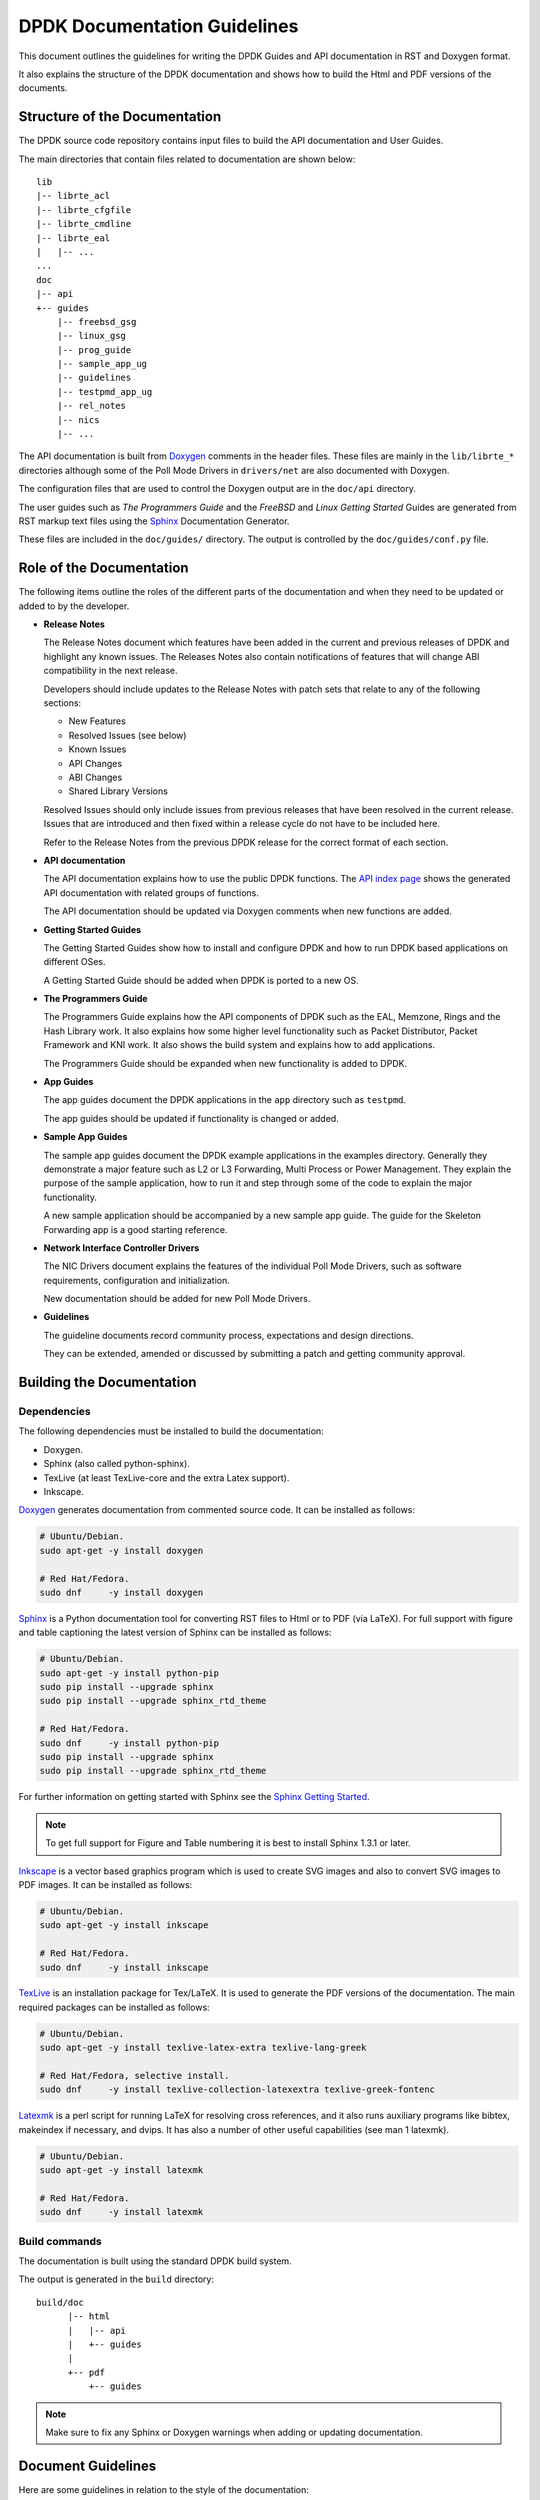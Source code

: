 ..  SPDX-License-Identifier: BSD-3-Clause
    Copyright 2018 The DPDK contributors

.. _doc_guidelines:

DPDK Documentation Guidelines
=============================

This document outlines the guidelines for writing the DPDK Guides and API documentation in RST and Doxygen format.

It also explains the structure of the DPDK documentation and shows how to build the Html and PDF versions of the documents.


Structure of the Documentation
------------------------------

The DPDK source code repository contains input files to build the API documentation and User Guides.

The main directories that contain files related to documentation are shown below::

   lib
   |-- librte_acl
   |-- librte_cfgfile
   |-- librte_cmdline
   |-- librte_eal
   |   |-- ...
   ...
   doc
   |-- api
   +-- guides
       |-- freebsd_gsg
       |-- linux_gsg
       |-- prog_guide
       |-- sample_app_ug
       |-- guidelines
       |-- testpmd_app_ug
       |-- rel_notes
       |-- nics
       |-- ...


The API documentation is built from `Doxygen <http://www.doxygen.nl>`_ comments in the header files.
These files are mainly in the ``lib/librte_*`` directories although some of the Poll Mode Drivers in ``drivers/net``
are also documented with Doxygen.

The configuration files that are used to control the Doxygen output are in the ``doc/api`` directory.

The user guides such as *The Programmers Guide* and the *FreeBSD* and *Linux Getting Started* Guides are generated
from RST markup text files using the `Sphinx <http://sphinx-doc.org>`_ Documentation Generator.

These files are included in the ``doc/guides/`` directory.
The output is controlled by the ``doc/guides/conf.py`` file.


Role of the Documentation
-------------------------

The following items outline the roles of the different parts of the documentation and when they need to be updated or
added to by the developer.

* **Release Notes**

  The Release Notes document which features have been added in the current and previous releases of DPDK and highlight
  any known issues.
  The Releases Notes also contain notifications of features that will change ABI compatibility in the next release.

  Developers should include updates to the Release Notes with patch sets that relate to any of the following sections:

  * New Features
  * Resolved Issues (see below)
  * Known Issues
  * API Changes
  * ABI Changes
  * Shared Library Versions

  Resolved Issues should only include issues from previous releases that have been resolved in the current release.
  Issues that are introduced and then fixed within a release cycle do not have to be included here.

  Refer to the Release Notes from the previous DPDK release for the correct format of each section.


* **API documentation**

  The API documentation explains how to use the public DPDK functions.
  The `API index page <https://doc.dpdk.org/api/>`_ shows the generated API documentation with related groups of functions.

  The API documentation should be updated via Doxygen comments when new functions are added.

* **Getting Started Guides**

  The Getting Started Guides show how to install and configure DPDK and how to run DPDK based applications on different OSes.

  A Getting Started Guide should be added when DPDK is ported to a new OS.

* **The Programmers Guide**

  The Programmers Guide explains how the API components of DPDK such as the EAL, Memzone, Rings and the Hash Library work.
  It also explains how some higher level functionality such as Packet Distributor, Packet Framework and KNI work.
  It also shows the build system and explains how to add applications.

  The Programmers Guide should be expanded when new functionality is added to DPDK.

* **App Guides**

  The app guides document the DPDK applications in the ``app`` directory such as ``testpmd``.

  The app guides should be updated if functionality is changed or added.

* **Sample App Guides**

  The sample app guides document the DPDK example applications in the examples directory.
  Generally they demonstrate a major feature such as L2 or L3 Forwarding, Multi Process or Power Management.
  They explain the purpose of the sample application, how to run it and step through some of the code to explain the
  major functionality.

  A new sample application should be accompanied by a new sample app guide.
  The guide for the Skeleton Forwarding app is a good starting reference.

* **Network Interface Controller Drivers**

  The NIC Drivers document explains the features of the individual Poll Mode Drivers, such as software requirements,
  configuration and initialization.

  New documentation should be added for new Poll Mode Drivers.

* **Guidelines**

  The guideline documents record community process, expectations and design directions.

  They can be extended, amended or discussed by submitting a patch and getting community approval.


Building the Documentation
--------------------------

Dependencies
~~~~~~~~~~~~


The following dependencies must be installed to build the documentation:

* Doxygen.

* Sphinx (also called python-sphinx).

* TexLive (at least TexLive-core and the extra Latex support).

* Inkscape.

`Doxygen`_ generates documentation from commented source code.
It can be installed as follows:

.. code-block:: console

   # Ubuntu/Debian.
   sudo apt-get -y install doxygen

   # Red Hat/Fedora.
   sudo dnf     -y install doxygen

`Sphinx`_ is a Python documentation tool for converting RST files to Html or to PDF (via LaTeX).
For full support with figure and table captioning the latest version of Sphinx can be installed as follows:

.. code-block:: console

   # Ubuntu/Debian.
   sudo apt-get -y install python-pip
   sudo pip install --upgrade sphinx
   sudo pip install --upgrade sphinx_rtd_theme

   # Red Hat/Fedora.
   sudo dnf     -y install python-pip
   sudo pip install --upgrade sphinx
   sudo pip install --upgrade sphinx_rtd_theme

For further information on getting started with Sphinx see the
`Sphinx Getting Started <http://www.sphinx-doc.org/en/master/usage/quickstart.html>`_.

.. Note::

   To get full support for Figure and Table numbering it is best to install Sphinx 1.3.1 or later.


`Inkscape`_ is a vector based graphics program which is used to create SVG images and also to convert SVG images to PDF images.
It can be installed as follows:

.. code-block:: console

   # Ubuntu/Debian.
   sudo apt-get -y install inkscape

   # Red Hat/Fedora.
   sudo dnf     -y install inkscape

`TexLive <http://www.tug.org/texlive/>`_ is an installation package for Tex/LaTeX.
It is used to generate the PDF versions of the documentation.
The main required packages can be installed as follows:

.. code-block:: console

   # Ubuntu/Debian.
   sudo apt-get -y install texlive-latex-extra texlive-lang-greek

   # Red Hat/Fedora, selective install.
   sudo dnf     -y install texlive-collection-latexextra texlive-greek-fontenc

`Latexmk <http://personal.psu.edu/jcc8/software/latexmk-jcc/>`_ is a perl script
for running LaTeX for resolving cross references,
and it also runs auxiliary programs like bibtex, makeindex if necessary, and dvips.
It has also a number of other useful capabilities (see man 1 latexmk).

.. code-block:: console

   # Ubuntu/Debian.
   sudo apt-get -y install latexmk

   # Red Hat/Fedora.
   sudo dnf     -y install latexmk


Build commands
~~~~~~~~~~~~~~

The documentation is built using the standard DPDK build system.

The output is generated in the ``build`` directory::

   build/doc
         |-- html
         |   |-- api
         |   +-- guides
         |
         +-- pdf
             +-- guides


.. Note::

   Make sure to fix any Sphinx or Doxygen warnings when adding or updating documentation.


Document Guidelines
-------------------

Here are some guidelines in relation to the style of the documentation:

* Document the obvious as well as the obscure since it won't always be obvious to the reader.
  For example an instruction like "Set up 64 2MB Hugepages" is better when followed by a sample commandline or a link to
  the appropriate section of the documentation.

* Use American English spellings throughout.
  This can be checked using the ``aspell`` utility::

       aspell --lang=en_US --check doc/guides/sample_app_ug/mydoc.rst


RST Guidelines
--------------

The RST (reStructuredText) format is a plain text markup format that can be converted to Html, PDF or other formats.
It is most closely associated with Python but it can be used to document any language.
It is used in DPDK to document everything apart from the API.

The Sphinx documentation contains a very useful `RST Primer <http://sphinx-doc.org/rest.html#rst-primer>`_ which is a
good place to learn the minimal set of syntax required to format a document.

The official `reStructuredText <http://docutils.sourceforge.net/rst.html>`_ website contains the specification for the
RST format and also examples of how to use it.
However, for most developers the RST Primer is a better resource.

The most common guidelines for writing RST text are detailed in the
`Documenting Python <https://docs.python.org/devguide/documenting.html>`_ guidelines.
The additional guidelines below reiterate or expand upon those guidelines.


Line Length
~~~~~~~~~~~

* Lines in sentences should be less than 80 characters and wrapped at
  words. Multiple sentences which are not separated by a blank line are joined
  automatically into paragraphs.

* Lines in literal blocks **must** be less than 80 characters since
  they are not wrapped by the document formatters and can exceed the page width
  in PDF documents.

  Long literal command lines can be shown wrapped with backslashes. For
  example::

     testpmd -l 2-3 -n 4 \
             --vdev=virtio_user0,path=/dev/vhost-net,queues=2,queue_size=1024 \
             -- -i --tx-offloads=0x0000002c --enable-lro --txq=2 --rxq=2 \
             --txd=1024 --rxd=1024


Whitespace
~~~~~~~~~~

* Standard RST indentation is 3 spaces.
  Code can be indented 4 spaces, especially if it is copied from source files.

* No tabs.
  Convert tabs in embedded code to 4 or 8 spaces.

* No trailing whitespace.

* Add 2 blank lines before each section header.

* Add 1 blank line after each section header.

* Add 1 blank line between each line of a list.


Section Headers
~~~~~~~~~~~~~~~

* Section headers should use the following underline formats::

   Level 1 Heading
   ===============


   Level 2 Heading
   ---------------


   Level 3 Heading
   ~~~~~~~~~~~~~~~


   Level 4 Heading
   ^^^^^^^^^^^^^^^


* Level 4 headings should be used sparingly.

* The underlines should match the length of the text.

* In general, the heading should be less than 80 characters, for conciseness.

* As noted above:

   * Add 2 blank lines before each section header.

   * Add 1 blank line after each section header.


Lists
~~~~~

* Bullet lists should be formatted with a leading ``*`` as follows::

     * Item one.

     * Item two is a long line that is wrapped and then indented to match
       the start of the previous line.

     * One space character between the bullet and the text is preferred.

* Numbered lists can be formatted with a leading number but the preference is to use ``#.`` which will give automatic numbering.
  This is more convenient when adding or removing items::

     #. Item one.

     #. Item two is a long line that is wrapped and then indented to match
        the start of the previous line.

     #. Item three.

* Definition lists can be written with or without a bullet::

     * Item one.

       Some text about item one.

     * Item two.

       Some text about item two.

* All lists, and sub-lists, must be separated from the preceding text by a blank line.
  This is a syntax requirement.

* All list items should be separated by a blank line for readability.


Code and Literal block sections
~~~~~~~~~~~~~~~~~~~~~~~~~~~~~~~

* Inline text that is required to be rendered with a fixed width font should be enclosed in backquotes like this:
  \`\`text\`\`, so that it appears like this: ``text``.

* Fixed width, literal blocks of texts should be indented at least 3 spaces and prefixed with ``::`` like this::

     Here is some fixed width text::

        0x0001 0x0001 0x00FF 0x00FF

* It is also possible to specify an encoding for a literal block using the ``.. code-block::`` directive so that syntax
  highlighting can be applied.
  Examples of supported highlighting are::

     .. code-block:: console
     .. code-block:: c
     .. code-block:: python
     .. code-block:: diff
     .. code-block:: none

  That can be applied as follows::

      .. code-block:: c

         #include<stdio.h>

         int main() {

            printf("Hello World\n");

            return 0;
         }

  Which would be rendered as:

  .. code-block:: c

      #include<stdio.h>

      int main() {

         printf("Hello World\n");

         return 0;
      }


* The default encoding for a literal block using the simplified ``::``
  directive is ``none``.

* Lines in literal blocks must be less than 80 characters since they can exceed the page width when converted to PDF documentation.
  For long literal lines that exceed that limit try to wrap the text at sensible locations.
  For example a long command line could be documented like this and still work if copied directly from the docs::

     build/app/testpmd -l 0-2 -n3 --vdev=net_pcap0,iface=eth0     \
                               --vdev=net_pcap1,iface=eth1     \
                               -- -i --nb-cores=2 --nb-ports=2 \
                                  --total-num-mbufs=2048

* Long lines that cannot be wrapped, such as application output, should be truncated to be less than 80 characters.


Images
~~~~~~

* All images should be in SVG scalar graphics format.
  They should be true SVG XML files and should not include binary formats embedded in a SVG wrapper.

* The DPDK documentation contains some legacy images in PNG format.
  These will be converted to SVG in time.

* `Inkscape <http://inkscape.org>`_ is the recommended graphics editor for creating the images.
  Use some of the older images in ``doc/guides/prog_guide/img/`` as a template, for example ``mbuf1.svg``
  or ``ring-enqueue1.svg``.

* The SVG images should include a copyright notice, as an XML comment.

* Images in the documentation should be formatted as follows:

   * The image should be preceded by a label in the format ``.. _figure_XXXX:`` with a leading underscore and
     where ``XXXX`` is a unique descriptive name.

   * Images should be included using the ``.. figure::`` directive and the file type should be set to ``*`` (not ``.svg``).
     This allows the format of the image to be changed if required, without updating the documentation.

   * Images must have a caption as part of the ``.. figure::`` directive.

* Here is an example of the previous three guidelines::

     .. _figure_mempool:

     .. figure:: img/mempool.*

        A mempool in memory with its associated ring.

.. _mock_label:

* Images can then be linked to using the ``:numref:`` directive::

     The mempool layout is shown in :numref:`figure_mempool`.

  This would be rendered as: *The mempool layout is shown in* :ref:`Fig 6.3 <mock_label>`.

  **Note**: The ``:numref:`` directive requires Sphinx 1.3.1 or later.
  With earlier versions it will still be rendered as a link but won't have an automatically generated number.

* The caption of the image can be generated, with a link, using the ``:ref:`` directive::

     :ref:`figure_mempool`

  This would be rendered as: *A mempool in memory with its associated ring.*

Tables
~~~~~~

* RST tables should be used sparingly.
  They are hard to format and to edit, they are often rendered incorrectly in PDF format, and the same information
  can usually be shown just as clearly with a definition or bullet list.

* Tables in the documentation should be formatted as follows:

   * The table should be preceded by a label in the format ``.. _table_XXXX:`` with a leading underscore and where
     ``XXXX`` is a unique descriptive name.

   * Tables should be included using the ``.. table::`` directive and must have a caption.

* Here is an example of the previous two guidelines::

     .. _table_qos_pipes:

     .. table:: Sample configuration for QOS pipes.

        +----------+----------+----------+
        | Header 1 | Header 2 | Header 3 |
        |          |          |          |
        +==========+==========+==========+
        | Text     | Text     | Text     |
        +----------+----------+----------+
        | ...      | ...      | ...      |
        +----------+----------+----------+

* Tables can be linked to using the ``:numref:`` and ``:ref:`` directives, as shown in the previous section for images.
  For example::

     The QOS configuration is shown in :numref:`table_qos_pipes`.

* Tables should not include merged cells since they are not supported by the PDF renderer.


.. _links:

Hyperlinks
~~~~~~~~~~

* Links to external websites can be plain URLs.
  The following is rendered as https://dpdk.org::

     https://dpdk.org

* They can contain alternative text.
  The following is rendered as `Check out DPDK <https://dpdk.org>`_::

     `Check out DPDK <https://dpdk.org>`_

* An internal link can be generated by placing labels in the document with the format ``.. _label_name``.

* The following links to the top of this section: :ref:`links`::

     .. _links:

     Hyperlinks
     ~~~~~~~~~~

     * The following links to the top of this section: :ref:`links`:

.. Note::

   The label must have a leading underscore but the reference to it must omit it.
   This is a frequent cause of errors and warnings.

* The use of a label is preferred since it works across files and will still work if the header text changes.


.. _doxygen_guidelines:

Doxygen Guidelines
------------------

The DPDK API is documented using Doxygen comment annotations in the header files.
Doxygen is a very powerful tool, it is extremely configurable and with a little effort can be used to create expressive documents.
See the `Doxygen website <http://www.doxygen.nl>`_ for full details on how to use it.

The following are some guidelines for use of Doxygen in the DPDK API documentation:

* New libraries that are documented with Doxygen should be added to the Doxygen configuration file: ``doc/api/doxy-api.conf``.
  It is only required to add the directory that contains the files.
  It isn't necessary to explicitly name each file since the configuration matches all ``rte_*.h`` files in the directory.

* Use proper capitalization and punctuation in the Doxygen comments since they will become sentences in the documentation.
  This in particular applies to single line comments, which is the case the is most often forgotten.

* Use ``@`` style Doxygen commands instead of ``\`` style commands.

* Add a general description of each library at the head of the main header files:

  .. code-block:: c

      /**
       * @file
       * RTE Mempool.
       *
       * A memory pool is an allocator of fixed-size object. It is
       * identified by its name, and uses a ring to store free objects.
       * ...
       */

* Document the purpose of a function, the parameters used and the return
  value:

  .. code-block:: c

     /**
      * Try to take the lock.
      *
      * @param sl
      *   A pointer to the spinlock.
      * @return
      *   1 if the lock is successfully taken; 0 otherwise.
      */
     int rte_spinlock_trylock(rte_spinlock_t *sl);

* Doxygen supports Markdown style syntax such as bold, italics, fixed width text and lists.
  For example the second line in the ``devargs`` parameter in the previous example will be rendered as:

     The strings should be a pci address like ``0000:01:00.0`` or **virtual** device name like ``net_pcap0``.

* Use ``-`` instead of ``*`` for lists within the Doxygen comment since the latter can get confused with the comment delimiter.

* Add an empty line between the function description, the ``@params`` and ``@return`` for readability.

* Place the ``@params`` description on separate line and indent it by 2 spaces.
  (It would be better to use no indentation since this is more common and also because checkpatch complains about leading
  whitespace in comments.
  However this is the convention used in the existing DPDK code.)

* Documented functions can be linked to simply by adding ``()`` to the function name:

  .. code-block:: c

      /**
       * The functions exported by the application Ethernet API to setup
       * a device designated by its port identifier must be invoked in
       * the following order:
       *     - rte_eth_dev_configure()
       *     - rte_eth_tx_queue_setup()
       *     - rte_eth_rx_queue_setup()
       *     - rte_eth_dev_start()
       */

  In the API documentation the functions will be rendered as links, see the
  `online section of the rte_ethdev.h docs <https://doc.dpdk.org/api/rte__ethdev_8h.html>`_ that contains the above text.

* The ``@see`` keyword can be used to create a *see also* link to another file or library.
  This directive should be placed on one line at the bottom of the documentation section.

  .. code-block:: c

     /**
      * ...
      *
      * Some text that references mempools.
      *
      * @see eal_memzone.c
      */

* Doxygen supports two types of comments for documenting variables, constants and members: prefix and postfix:

  .. code-block:: c

     /** This is a prefix comment. */
     #define RTE_FOO_ERROR  0x023.

     #define RTE_BAR_ERROR  0x024. /**< This is a postfix comment. */

* Postfix comments are preferred for struct members and constants if they can be documented in the same way:

  .. code-block:: c

     struct rte_eth_stats {
         uint64_t ipackets; /**< Total number of received packets. */
         uint64_t opackets; /**< Total number of transmitted packets.*/
         uint64_t ibytes;   /**< Total number of received bytes. */
         uint64_t obytes;   /**< Total number of transmitted bytes. */
         uint64_t imissed;  /**< Total of RX missed packets. */
         uint64_t ibadcrc;  /**< Total of RX packets with CRC error. */
         uint64_t ibadlen;  /**< Total of RX packets with bad length. */
     }

  Note: postfix comments should be aligned with spaces not tabs in accordance
  with the :ref:`coding_style`.

* If a single comment type can't be used, due to line length limitations then
  prefix comments should be preferred.
  For example this section of the code contains prefix comments, postfix comments on the same line and postfix
  comments on a separate line:

  .. code-block:: c

     /** Number of elements in the elt_pa array. */
     uint32_t    pg_num __rte_cache_aligned;
     uint32_t    pg_shift;     /**< LOG2 of the physical pages. */
     uintptr_t   pg_mask;      /**< Physical page mask value. */
     uintptr_t   elt_va_start;
     /**< Virtual address of the first mempool object. */
     uintptr_t   elt_va_end;
     /**< Virtual address of the <size + 1> mempool object. */
     phys_addr_t elt_pa[MEMPOOL_PG_NUM_DEFAULT];
     /**< Array of physical page addresses for the mempool buffer. */

  This doesn't have an effect on the rendered documentation but it is confusing for the developer reading the code.
  It this case it would be clearer to use prefix comments throughout:

  .. code-block:: c

     /** Number of elements in the elt_pa array. */
     uint32_t    pg_num __rte_cache_aligned;
     /** LOG2 of the physical pages. */
     uint32_t    pg_shift;
     /** Physical page mask value. */
     uintptr_t   pg_mask;
     /** Virtual address of the first mempool object. */
     uintptr_t   elt_va_start;
     /** Virtual address of the <size + 1> mempool object. */
     uintptr_t   elt_va_end;
     /** Array of physical page addresses for the mempool buffer. */
     phys_addr_t elt_pa[MEMPOOL_PG_NUM_DEFAULT];

* Read the rendered section of the documentation that you have added for correctness, clarity and consistency
  with the surrounding text.
